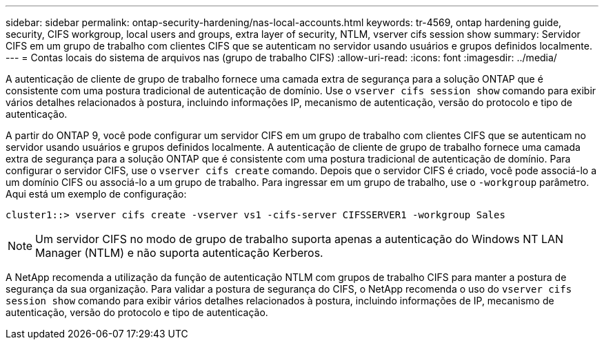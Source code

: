 ---
sidebar: sidebar 
permalink: ontap-security-hardening/nas-local-accounts.html 
keywords: tr-4569, ontap hardening guide, security, CIFS workgroup, local users and groups, extra layer of security, NTLM, vserver cifs session show 
summary: Servidor CIFS em um grupo de trabalho com clientes CIFS que se autenticam no servidor usando usuários e grupos definidos localmente. 
---
= Contas locais do sistema de arquivos nas (grupo de trabalho CIFS)
:allow-uri-read: 
:icons: font
:imagesdir: ../media/


[role="lead"]
A autenticação de cliente de grupo de trabalho fornece uma camada extra de segurança para a solução ONTAP que é consistente com uma postura tradicional de autenticação de domínio. Use o `vserver cifs session show` comando para exibir vários detalhes relacionados à postura, incluindo informações IP, mecanismo de autenticação, versão do protocolo e tipo de autenticação.

A partir do ONTAP 9, você pode configurar um servidor CIFS em um grupo de trabalho com clientes CIFS que se autenticam no servidor usando usuários e grupos definidos localmente. A autenticação de cliente de grupo de trabalho fornece uma camada extra de segurança para a solução ONTAP que é consistente com uma postura tradicional de autenticação de domínio. Para configurar o servidor CIFS, use o `vserver cifs create` comando. Depois que o servidor CIFS é criado, você pode associá-lo a um domínio CIFS ou associá-lo a um grupo de trabalho. Para ingressar em um grupo de trabalho, use o `-workgroup` parâmetro. Aqui está um exemplo de configuração:

[listing]
----
cluster1::> vserver cifs create -vserver vs1 -cifs-server CIFSSERVER1 -workgroup Sales
----

NOTE: Um servidor CIFS no modo de grupo de trabalho suporta apenas a autenticação do Windows NT LAN Manager (NTLM) e não suporta autenticação Kerberos.

A NetApp recomenda a utilização da função de autenticação NTLM com grupos de trabalho CIFS para manter a postura de segurança da sua organização. Para validar a postura de segurança do CIFS, o NetApp recomenda o uso do `vserver cifs session show` comando para exibir vários detalhes relacionados à postura, incluindo informações de IP, mecanismo de autenticação, versão do protocolo e tipo de autenticação.
